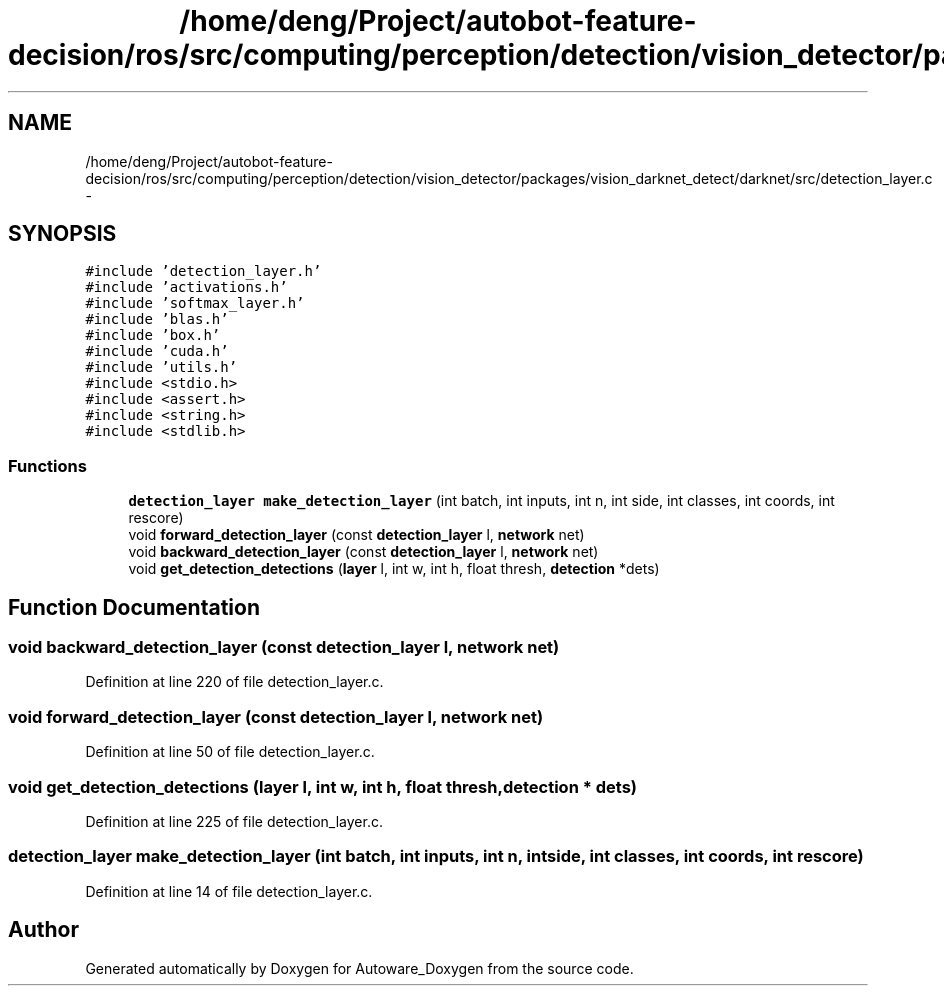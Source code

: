 .TH "/home/deng/Project/autobot-feature-decision/ros/src/computing/perception/detection/vision_detector/packages/vision_darknet_detect/darknet/src/detection_layer.c" 3 "Fri May 22 2020" "Autoware_Doxygen" \" -*- nroff -*-
.ad l
.nh
.SH NAME
/home/deng/Project/autobot-feature-decision/ros/src/computing/perception/detection/vision_detector/packages/vision_darknet_detect/darknet/src/detection_layer.c \- 
.SH SYNOPSIS
.br
.PP
\fC#include 'detection_layer\&.h'\fP
.br
\fC#include 'activations\&.h'\fP
.br
\fC#include 'softmax_layer\&.h'\fP
.br
\fC#include 'blas\&.h'\fP
.br
\fC#include 'box\&.h'\fP
.br
\fC#include 'cuda\&.h'\fP
.br
\fC#include 'utils\&.h'\fP
.br
\fC#include <stdio\&.h>\fP
.br
\fC#include <assert\&.h>\fP
.br
\fC#include <string\&.h>\fP
.br
\fC#include <stdlib\&.h>\fP
.br

.SS "Functions"

.in +1c
.ti -1c
.RI "\fBdetection_layer\fP \fBmake_detection_layer\fP (int batch, int inputs, int n, int side, int classes, int coords, int rescore)"
.br
.ti -1c
.RI "void \fBforward_detection_layer\fP (const \fBdetection_layer\fP l, \fBnetwork\fP net)"
.br
.ti -1c
.RI "void \fBbackward_detection_layer\fP (const \fBdetection_layer\fP l, \fBnetwork\fP net)"
.br
.ti -1c
.RI "void \fBget_detection_detections\fP (\fBlayer\fP l, int w, int h, float thresh, \fBdetection\fP *dets)"
.br
.in -1c
.SH "Function Documentation"
.PP 
.SS "void backward_detection_layer (const \fBdetection_layer\fP l, \fBnetwork\fP net)"

.PP
Definition at line 220 of file detection_layer\&.c\&.
.SS "void forward_detection_layer (const \fBdetection_layer\fP l, \fBnetwork\fP net)"

.PP
Definition at line 50 of file detection_layer\&.c\&.
.SS "void get_detection_detections (\fBlayer\fP l, int w, int h, float thresh, \fBdetection\fP * dets)"

.PP
Definition at line 225 of file detection_layer\&.c\&.
.SS "\fBdetection_layer\fP make_detection_layer (int batch, int inputs, int n, int side, int classes, int coords, int rescore)"

.PP
Definition at line 14 of file detection_layer\&.c\&.
.SH "Author"
.PP 
Generated automatically by Doxygen for Autoware_Doxygen from the source code\&.
